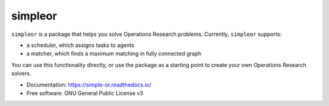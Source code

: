 ========
simpleor
========


.. image:: https://img.shields.io/pypi/v/simpleor.svg
        :target: https://pypi.python.org/pypi/simpleor


.. image:: https://readthedocs.org/projects/simpleor/badge/?version=latest
        :target: https://simple-or.readthedocs.io/en/latest/?badge=latest
        :alt: Documentation Status



``simpleor`` is a package that helps you solve Operations Research problems.
Currently, ``simpleor`` supports:

- a scheduler, which assigns tasks to agents
- a matcher, which finds a maximum matching in fully connected graph

You can use this functionality directly, or use the package as a starting point to create
your own Operations Research solvers.

* Documentation: https://simple-or.readthedocs.io/
* Free software: GNU General Public License v3
